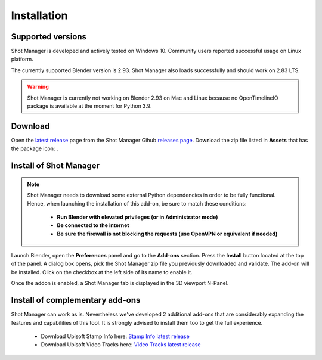 Installation
============

Supported versions
------------------

Shot Manager is developed and actively tested on Windows 10. Community users reported successful usage on Linux platform. 

The currently supported Blender version is 2.93. Shot Manager also loads successfully and should work on 2.83 LTS.

.. warning::
    Shot Manager is currently not working on Blender 2.93 on Mac and Linux because no OpenTimelineIO package is available at the moment for Python 3.9.

.. _download:

Download
--------

Open the `latest release <https://github.com/ubisoft/shotmanager/releases/latest>`__  page from the Shot Manager Gihub `releases page <https://github.com/ubisoft/shotmanager/releases>`_.
Download the zip file listed in **Assets** that has the package icon: |package-icon|.

.. |package-icon| image:: /docs/img/package-icon.png

.. _installing:

Install of Shot Manager
-----------------------

.. note::
    Shot Manager needs to download some external Python dependencies in order to be fully functional. Hence,
    when launching the installation of this add-on, be sure to match these conditions:

        - **Run Blender with elevated privileges (or in Administrator mode)**
        - **Be connected to the internet**
        - **Be sure the firewall is not blocking the requests (use OpenVPN or equivalent if needed)**


Launch Blender, open the **Preferences** panel and go to the **Add-ons** section.
Press the **Install** button located at the top of the panel. A dialog box opens, pick the Shot Manager
zip file you previously downloaded and validate.
The add-on will be installed. Click on the checkbox at the left side of its name to enable it.

Once the addon is enabled, a Shot Manager tab is displayed in the 3D viewport N-Panel.


Install of complementary add-ons
--------------------------------

Shot Manager can work as is. Nevertheless we've developed 2 additional add-ons that are considerably 
expanding the features and capabilities of this tool. It is strongly advised to install them too
to get the full experience.

    - Download Ubisoft Stamp Info here: `Stamp Info latest release <https://github.com/ubisoft/stampinfo/releases/latest>`_
    - Download Ubisoft Video Tracks here: `Video Tracks latest release <https://github.com/ubisoft/videotracks/releases/latest>`_
